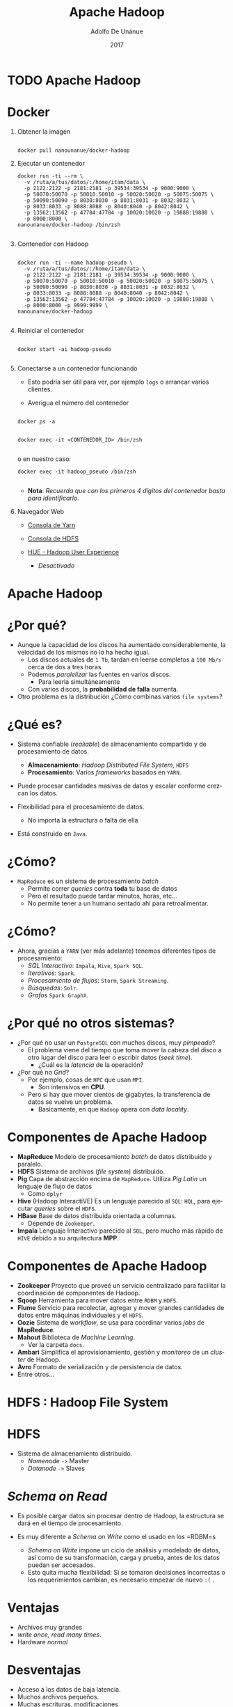 #+Title:     Apache Hadoop
#+Author:    Adolfo De Unánue
#+Email:     adolfo.deunanue@itam.mx
#+DATE:      2017
#+DESCRIPTION: General discussion about the issues to be solve in order to build the product
#+KEYWORDS:  datank product 
#+LANGUAGE:  en

#+STARTUP: beamer
#+STARUP: oddeven

#+LaTeX_CLASS: beamer
#+LaTeX_CLASS_OPTIONS: [presentation, smaller]

#+BEAMER_THEME: DarkConsole

#+OPTIONS: H:1 toc:nil 

#+SELECT_TAGS: export
#+EXCLUDE_TAGS: noexport

#+COLUMNS: %20ITEM %13BEAMER_env(Env) %6BEAMER_envargs(Args) %4BEAMER_col(Col) %7BEAMER_extra(Extra)


* TODO Apache Hadoop




* Docker
:PROPERTIES:
   :reveal_background: #000fff
:END:

** Obtener la imagen

#+begin_src shell :eval never

docker pull nanounanue/docker-hadoop
#+end_src


** Ejecutar un contenedor

#+begin_src shell :eval never
docker run -ti --rm \
  -v /ruta/a/tus/datos/:/home/itam/data \
  -p 2122:2122 -p 2181:2181 -p 39534:39534 -p 9000:9000 \
  -p 50070:50070 -p 50010:50010 -p 50020:50020 -p 50075:50075 \
  -p 50090:50090 -p 8030:8030 -p 8031:8031 -p 8032:8032 \
  -p 8033:8033 -p 8088:8088 -p 8040:8040 -p 8042:8042 \
  -p 13562:13562 -p 47784:47784 -p 10020:10020 -p 19888:19888 \
  -p 8000:8000 \
nanounanue/docker-hadoop /bin/zsh

#+end_src


** Contenedor con Hadoop

#+begin_src shell :eval never

docker run -ti --name hadoop-pseudo \
  -v /ruta/a/tus/datos/:/home/itam/data \
  -p 2122:2122 -p 2181:2181 -p 39534:39534 -p 9000:9000 \
  -p 50070:50070 -p 50010:50010 -p 50020:50020 -p 50075:50075 \
  -p 50090:50090 -p 8030:8030 -p 8031:8031 -p 8032:8032 \
  -p 8033:8033 -p 8088:8088 -p 8040:8040 -p 8042:8042 \
  -p 13562:13562 -p 47784:47784 -p 10020:10020 -p 19888:19888 \
  -p 8000:8000 -p 9999:9999 \
nanounanue/docker-hadoop

#+end_src


** Reiniciar el contenedor

#+begin_src shell :eval never

docker start -ai hadoop-pseudo

#+end_src


** Conectarse a un contenedor funcionando

- Esto podría ser útil para ver, por ejemplo =logs= o arrancar varios clientes.

- Averigua el número del contenedor

#+begin_src shell :eval never

docker ps -a

#+end_src



#+begin_src shell :eval never
docker exec -it <CONTENEDOR_ID> /bin/zsh

#+end_src


o en nuestro caso:

#+begin_src shell :eval never
docker exec -it hadoop_pseudo /bin/zsh

#+end_src


- *Nota*: /Recuerda que con los primeros 4 dígitos del contenedor basta para identificarlo./



** Navegador Web

- [[http://127.0.0.1:50090][Consola de Yarn]]

- [[http://127.0.0.1:50070][Consola de HDFS]]

- [[http://0.0.0.0:8000][HUE - Hadoop User Experience]]
  - /Desactivado/


* Apache Hadoop

* ¿Por qué?

- Aunque la capacidad de los discos ha aumentado considerablemente, la velocidad de los mismos no lo ha hecho igual.
  - Los discos actuales de =1 Tb=, tardan en leerse completos a =100 Mb/s= cerca de dos a tres horas.
  - Podemos /paralelizar/ las fuentes en varios discos.
    - Para leerla simultáneamente
  - Con varios discos, la **probabilidad de falla** aumenta.
- Otro problema es la distribución ¿Cómo combinas varios =file systems=?

* ¿Qué es?

- Sistema confiable (/realiable/) de almacenamiento compartido y de procesamiento de datos.
  - *Almacenamiento*: /Hadoop Distributed File System/, =HDFS=
  - *Procesamiento*: Varios /frameworks/ basados en =YARN=.

- Puede procesar cantidades masivas de datos y escalar conforme crezcan los datos.

- Flexibilidad para el procesamiento de datos.
  - No importa la estructura o falta de ella

- Está construido en =Java=.

* ¿Cómo?

- =MapReduce= es un sistema de procesamiento /batch/
  - Permite correr /queries/ contra **toda** tu base de datos
  - Pero el resultado puede tardar minutos, horas, etc...
  - No permite tener a un humano sentado ahí para retroalimentar.

* ¿Cómo?

- Ahora, gracias a =YARN= (ver más adelante) tenemos diferentes tipos de procesamiento:
  - /SQL Interactivo/: =Impala=, =Hive=, =Spark SQL=.
  - /Iterativos/: =Spark=.
  - /Procesamiento de flujos/: =Storm=, =Spark Streaming=.
  - /Búsquedas/: =Solr=.
  - /Grafos/ =Spark GraphX=.

* ¿Por qué no otros sistemas?

- ¿Por qué no usar un =PostgreSQL= con muchos discos, muy /pimpeado/?
  - El problema viene del tiempo que toma mover la cabeza del disco a otro lugar del disco para leer o escribir datos (/seek time/).
    - ¿Cuál es la /latencia/ de la operación?

- ¿Por qué no /Grid/?
  - Por ejemplo, cosas  de =HPC= que usan =MPI=.
    - Son intensivos en **CPU**.
  - Pero si hay que mover cientos de gigabytes, la transferencia de datos se vuelve un problema.
    - Basicamente, en que =Hadoop= opera con /data locality/.

* Componentes de Apache Hadoop

- *MapReduce* Modelo de procesamiento /batch/ de datos distribuido y paralelo.
- *HDFS* Sistema de archivos (/file system/) distribuido.
- *Pig* Capa de abstracción encima de =MapReduce=. Utiliza /Pig Latin/ un lenguaje de flujo de datos
  - Como =dplyr=
- *Hive* (Hadoop InteractiVE) Es un lenguaje parecido al =SQL=: =HQL=, para ejecutar /queries/ sobre el =HDFS=.
- *HBase* Base de datos distribuida orientada a columnas.
  - Depende de =Zookeeper=.
- *Impala* Lenguaje Interactivo parecido al =SQL=, pero mucho más rápido de =HIVE= debido a su arquitectura *MPP*.

* Componentes de Apache Hadoop

- *Zookeeper* Proyecto que proveé un servicio centralizado para facilitar la coordinación de componentes de Hadoop.
- *Sqoop* Herramienta para mover datos entre =RDBM= y =HDFS=.
- *Flume* Servicio para recolectar, agregar y mover grandes cantidades de datos entre máquinas individuales y el =HDFS=.
- *Oozie* Sistema de /workflow/, se usa para coordinar varios /jobs/ de *MapReduce*.
- *Mahout* Biblioteca de /Machine Learning/.
  - Ver la carpeta =docs=.
- *Ambari* Simplifica el aprovisionamiento, gestión y /monitoreo/ de un /cluster/ de Hadoop.
- *Avro* Formato de serialización y de persistencia de datos.
- Entre otros...



* HDFS : Hadoop File System

* HDFS

- Sistema de almacenamiento distribuido.
  - /Namenode/ =->= Master
  - /Datanode/ =->=  Slaves

* /Schema on Read/

- Es posible cargar datos sin procesar dentro de Hadoop, la estructura se dará en el tiempo de procesamiento.

- Es muy diferente a /Schema on Write/ como el usado en los =RDBM=s
  - /Schema on Write/ impone un ciclo de análisis y modelado de datos, así como de su transformación, carga y prueba, antes de los datos puedan ser accesados.
  - Esto quita mucha flexibilidad: Si se tomaron decisiones incorrectas o los requerimientos cambian, es necesario empezar de nuevo =:(= .

* Ventajas

- Archivos muy grandes
- /write once, read many times/.
- Hardware /normal/

* Desventajas

- Acceso a los datos de baja latencia.
- Muchos archivos pequeños.
- Muchas escrituras, modificaciones

* Tamaño del bloque

- Cada /file system/ define un tamaño de bloque, el cual es la cantidad mínima de datos que puede escribir o leer.
  - Típicamente son de =kb=.
- En =HDFS=, el bloque es de =128 Mb= por /default/.
  - Es el concepto fundamental, no el archivo.


* /Namenode/
 - Gestiona el /filesystem/
   - Mantiene el árbol del /filesystem/.
   - Mantiene los =metadatos= de todos los archivos y carpetas del árbol.
   - Esta información se guarda en disco en dos archivos:
     - =namespace image=
     - =edit log=
 - Indica a los /datanodes/ realizar tareas de bajo nivel de =I/O=.
 - /Book Keeper/
   - División de archivos en bloques (¿Cómo?)
   - En qué /datanode/ (¿Quién?)
   - Monitorea.
 - Uso intensivo de =RAM= y de =I/O=.
 - Si se /cae/ el =HDFS= no puede ser usado
   - Hasta la versión =1.x= el /single point of failure/, en Hadoop 2 se incorporó la característica de /HIgh Availability/.
   - Su caída puede causar la pérdida total de los datos.



* Arquitectura: Ingesta de datos

* Decisiones Arquitectónicas

- El hecho de que el =HDFS= permita /Schema on Read/, no elimina la necesidad de tomar decisiones arquitectónicas en la ingesta de los datos, entre ellas:

  - ¿Cómo se guardarán los datos?
    - Capa de almacenamiento
    - Formatos de archivos
    - Formatos de compresión

  - ¿Diseño de esquema de datos?
    - Directorios donde guardar los datos y donde ponerlos luego del procesamiento y analítica.
    - También en =HBase= y en =Hive= se definen esquemas.
  - ¿Cómo se gestionarán los metadatos?
  - ¿Cómo se administrará la seguridad?
    - Autenticación, cifrado, acceso controlado.

* Capa de almacenamiento: =HDFS= vs =HBase=

- =HDFS=
  - Almacena los datos como archivos
  - /Scans/ rápidos.
  - Malo para acceso aleatorio en escritura y lectura.

- =HBase=
  -  Guarda los datos como archivos de HBase en el =HDFS=.
  - /Scans/ lentos.
  - Rápido acceso aleatorio a lectura y escritura.

* Capa de almacenamiento: =HDFS= vs =HBase=

En esta clase nos enfocaremos a =HDFS= y no a =HBase=.

* Formatos de archivos

- Tipos de archivos de Hadoop
  - Basados en archivos: =SequenceFiles=.
  - Formatos serializados: =Avro=, =Thrift=.
  - Formatos columnares: =RCFile=, =ORCFile=, =Parquet=.

- Debido a que la mayoría de formatos de archivos sólo se puede acceder desde =Java=, nos enfocaremos en sólo dos: =Avro= y =Parquet=
  - Además, ya casi no son usados los demás.

* Formatos de archivos: =Avro=
  - Independiente del lenguaje.
  - Almacena el esquema en el encabezado de cada archivo.
  - Son comprensibles y divisibles.
    - Soporta compresión con =snappy=.
  - Es recomendable usarlo en la ingesta de datos.
  - Las fallas sólo afectan a una porción del archivo.


* Formatos de archivos: =Parquet=
  - Diseñado para proveer procesamiento eficiente a través de varios compoentes de hadoop.
  - Almacena los datos de manera columnar.
  - Provee excelentes capacidades de compresión.
  - Soporta estructuras de datos complejas y anidadas.
  - Los metadatos están guardados al final del archivo.
  - Puede escribirse y leerse con las APIs de Avro y con esquemas de Avro.
  - No son tan buenos para recuperarse de errores.

* Formatos de compresión

- Ayuda a reducir los requerimientos de almacenamiento
- Mejora el procesamiento de los datos
  - Disminuye ,a cantidad de I/O en disco y red.
- Para aprovechar las capacidades de procesamiento en paralelo de Hadoop es preferible que el formato sea divisible.



* Formatos de compresión: =bzip2=
  - Excelente factor  de compresión
  - Pero muuuuuy lento en compresión/decompresión
  - Divisible

* Formatos de compresión: =snappy=
  - Proyecto de Google.
  - No es divisible, pero muy eficiente en compresión/decompresión.
  - Se debe de usar con un formato de archivo que provea la capacidad de contenedor (=Avro=, =SequenceFiles=).

* Formatos de compresión: =gzip=
  - No es divisible
  - Buen factor de compresión: 2.5x lo de =snappy=.
  - Se debe de usar con un formato de archivo que provea la capacidad de contenedor (=Avro=, =SequenceFiles=).

* Formatos de compresión: =lzop=
  - Parecido a =snappy= en eficiencia de compresión/decompresión.
  - Divisible, pero requiere una etapa de indexado.
  - Buena elección para guardar archivos de texto planos que no se pondrán dentro de un contenedor.
  - Licenciamiento raro (No viene incluido con Hadoop).

* Esquema

- *Nota*: /Basado en [[http://shop.oreilly.com/product/0636920033196.do][Hadoop Application Architectures.]]/

-  ¿Por qué?
   - Estructura de archivos estándar facilita la colaboración entre equipos.
   - Permite la reutilización de código para procesarla.
   - Permite reforzar las políticas de acceso y evitar así corrupción de los datos.
   - Permite identificar que datos han sido procesados completamente y cuales no
   - Muy parecido a los =schemas= de PostgreSQL.

* Esquema Propuesto (1/4)

- =/user/<username>=
   - Datos para experimentar (i.e. no son parte del proceso de negocio).
   - =JARs=, archivos de configuración.
   - Sólo debe de tener permisos de R/W el usuario en cuestión.

* Esquema Propuesto (2/4) 

- =/etl=
   - Datos en sus varias etapas de transformación por el ETL.
   - Subdirectorios reflejan el /workflow/ de los datos.
     - Los ETL son creados por *grupos* para *aplicaciones*.
     - Además cada subdirectorio tendrá a su vez directorios para cada etapa del proceso:
       - =input= para el lugar donde llegan los archivos
       - =procesando= para los pasos intermedios (puede haber varios)
       - =output= para el resultado final
       - =rechazados= para los registros o archivos que no pudieron ser procesados y que deben de verificarse manualmente.
   - La estructura quedaría así:
     - =/etl/<grupo>/<aplicación>/<proceso>/{input, procesando, output, rechazados}=
   - Sólo el usuario =etl= y los usuarios del grupo =etl= pueden R/W.

* Esquema Propuesto (3/4) 

- =/tmp=
   - Datos temporales generados por usuarios o partes de Hadoop.
   - Se borra su interior regularmente.
   - Todos tienen permisos de RW en este directorio.

- =/data=
   - Datos procesados y usados por la organización
   - Existen controles sobre quién puede o no usar los datos
   - Los usuarios sólo tienen permisos de lectura.
   - Los procesos automatizados (y auditados) tienen permisos de escritura.

* Esquema Propuesto (4/4) 

- =/app=
   - Todo lo requerido por la aplicación de Hadoop para funcionar (salvo datos)
   - Archivos de Oozie (definiciones de /workflows/),
   - Archivos de =hql=, =pig=, =JARs=, =UDFs=, etc.

* Otras consideraciones

- *Particionado*
  - Ayuda a reducir la cantidad de I/O para procesar los datos.
  - Es una especie de /indexado/ básico.

#+begin_src shell :eval never
<nombre del dataset>/<columna sobre la cual particionar>=<valor de la columna>/{archivos}
#+end_src

- *Denormalizar*
  - Ahorras =Joins= (que son lentos)

* Ejercicio I
- En este ejercicio prepararemos el *esquema* de nuestra aplicación de gran escala.
- Inicializa el contenedor =hadoop-pseudo=.
- Cambia al usuario =itam=.
- Revisa la estructura de directorios con el usuario =hdfs=.
  - Esto lo puedes hacer con =sudo -u hdfs ...=
- Crea el esquema de directorios propuesta.
  - Esto lo puedes hacer con =sudo -u hdfs ...=
  - =/user/<username>=, =/etl= (para la aplicación =ufo= y =gdelt=, el grupo es =ds=), =/tmp=, =/app= y =/data=.
  - Las últimas tres están vacías.

* Ejercicio I

- Asigna los permisos adecuados.
  - [[http://hadoop.apache.org/docs/current/hadoop-project-dist/hadoop-hdfs/HdfsPermissionsGuide.html][HDFS Permissions Guide]], [[http://stackoverflow.com/questions/23095244/add-new-group-to-hdfs][Pregunta de Stackoverflow]], [[http://spryinc.com/blog/hdfs-permissions-overcoming-permission-denied-accesscontrolexception][Problema del supergroup]]

- Dentro de tu carpeta (siendo el usuario =itam=), crea la carpeta =datasets=

- Dentro de tu carpeta (siendo el usuario =itam=), crea la carpeta =experimentos=.

- Carga dos archivos de cada dataset a esta carpeta desde =/home/itam/data/= usando la línea de comandos.
  - Observa que una de las carpetas es local...

- Verifiquemos que los datos estén bien:

#+begin_src shell :eval never
hadoop fs -cat experimentos/UFO-Dic-2014.tsv | wc -l
hadoop fs -cat experimentos/UFO-Dic-2014.tsv | head
#+end_src

- Observa como los datos están en formato de texto, justo como la copia que está en tu disco duro.


* Ejercicio II

- En este ejercicio usaremos =kite=.
- [[http://kitesdk.org/][=Kite=]] es una herramienta que nos permite cargar y administrar los metadatos de los archivos a Hadoop.
  - Pueden obtener ayuda con =kite-dataset help comando=.
- Tanto =Avro=, como =Hive Metastore= pueden servir para gestionar los metadatos y =kite= puede trabajar con ambos.
- En este ejercicio, nos enfocaremos en el dataset de =ufos=.
- Y a partir de aquí, todos los ejercicios son con el usuario =itam=.
- =HDFS= y =Avro= para guardar los metadatos.
- Infiere el esquema a partir de uno de los archivos:

#+begin_src shell :eval never
kite-dataset csv-schema data/UFO-Nov-2014.tsv --class UFO -o ufos.avsc  --delimiter "\t"
#+end_src

* Ejercicio II

- Esto va a marcar un error, arréglalo con =sed=.
  - Cuando hay =/= de por medio puedes cambiar el separador de =sed= por cualquier caracter, ejemplo:

#+begin_src shell :eval never
sed -e -i 's@cambiar_algo@por_esto@g' archivo
#+end_src


- Abre el archivo =ufos.avsc=, es el esquema en formato =avro=.
- Ahora crearemos el =dataset= en el =hdfs=.

#+begin_src shell :eval never
kite-dataset create dataset:hdfs:/user/itam/datasets/ufos --schema ufos.avsc
#+end_src

- Observa los cambios ocurridos en la carpeta =ufos= del =hdfs=.
  - Recuerda que puedes ver el contenido con el comando =hadoop fs -cat=

- Para verificar que se realizó bien puedes ejecutar:

#+begin_src shell :eval never
kite-dataset schema dataset:hdfs:/user/itam/datasets/ufos
#+end_src

* Ejercicio II

- Por último, importemos los datos

#+begin_src shell :eval never
kite-dataset csv-import data/UFO-Nov-2014.tsv dataset:hdfs:/user/itam/datasets/ufos --delimiter "\t"
kite-dataset csv-import data/UFO-Dic-2014.tsv dataset:hdfs:/user/itam/datasets/ufos --delimiter "\t"

#+end_src


- Veamos que si se copiaron:
#+begin_src shell :eval never
kite-dataset show dataset:hdfs:/user/itam/datasets/ufos
#+end_src

- Ahora observa como se ve un conjunto de datos en fornato =avro=, usando las herramientas de línea de comandos.
  - No lo abras con =hadoop fs -cat ...= o la consola se dañará...

- *NOTA*: Si algo salió mal, puedes borrar el dataset con
#+begin_src shell :eval never
kite-dataset delete dataset:hdfs:/user/itam/datasets/ufos

#+end_src

* Ejercicio II

- Ahora guardaremos los datos en  =hive metastore=.
  - No te preocupes más adelante explicaré que es esto, por el momento piensa en una base de datos para los metadatos.

- Los pasos son casi los mismos que el ejercicio anterior, sólo cambia el destino: ya no es el =HDFS=, ahora es =hive metastore=.

- Crea el =dataset=

#+begin_src shell :eval never
kite-dataset create ufos --schema ufos.avsc

#+end_src

- Para verificar que se realizó bien puedes ejecutar:

#+begin_src shell :eval never
kite-dataset schema ufos

#+end_src

- Y para asegurarnos que no son los mismos datos que antes (los guardados en el =hdfs=), ejecuta

#+begin_src shell :eval never
kite-dataset show ufos

#+end_src

* Ejercicio II

- Importemos los datos

#+begin_src shell :eval never
kite-dataset csv-import data/UFO-Nov-2014.tsv ufos --delimiter "\t"
kite-dataset csv-import data/UFO-Dic-2014.tsv ufos --delimiter "\t"

#+end_src


- Veamos que si se copiaron:
#+begin_src shell :eval never
kite-dataset show ufos

#+end_src

- *NOTA*: Si algo salió mal, puedes borrar el dataset con
#+begin_src shell :eval never
kite-dataset delete ufos

#+end_src


* Ejercicio III

- En este momento, tienes 3 veces los datos en tres formatos diferentes:
   1. Archivo de texto
   2. Archivo =avro=
   3. Guardado como tabla en =hive= y sus metadatos en el =hive metastore=.

- Más adelante veremos en detalle las /abstracciones/ y /procesadores/ que tiene =Hadoop= para manipular y analizar los datos, pero por el momento los usaremos para ver los datos, sin dar mucha explicación.
  - En lo que sigue, observa el código, todo tendrá más sentido cuando expliquemos apropiadamente estas herramientas.

- En este ejercicio, veremos =pig=, =hive= e =impala=.

#+REVEAL: split

- =Pig= es una abstracción sobre MapReduce

- =Pig= tiene un archivo de configuración localizado en =~/.pigbootup=

- Más adelante requeriremos algunos =JARs= para ejecutar cosas en =Pig=, en lugar de usarlos desde el sistema de archivos local, los leeremos desde el =hdfs=.
  - Crea una carpeta llamada =lib= en =/user/itam=
  - Copia a esta carpeta los siguientes archivos:
    - =/usr/lib/pig/datafu-1.1.0-cdh5.4.0.jar=
    - =/usr/lib/pig/piggybank.jar=
    - =/usr/lib/pig/lib/avro-1.7.6-cdh5.4.0.jar=
    - =/usr/lib/pig/lib/snappy-java-1.0.5.jar=
    - =/usr/lib/pig/lib/json-simple-1.1.jar=

#+REVEAL: split

- Crea el archivo =.pigbootup= en tu carpeta =$HOME= (i.e. =/home/itam=)

- Agrega lo siguiente:
#+begin_src shell :eval never
REGISTER hdfs://localhost/user/itam/lib/datafu-1.1.0-cdh5.4.0.jar
REGISTER hdfs://localhost/user/itam/lib/piggybank.jar
REGISTER hdfs://localhost/user/itam/lib/avro-1.7.6-cdh5.4.0.jar
REGISTER hdfs://localhost/user/itam/lib/snappy-java-1.0.5.jar
REGISTER hdfs://localhost/user/itam/lib/json-simple-1.1.jar

#+end_src

#+REVEAL: split

- Para ejecutarlo

#+begin_src shell :eval never
pig -useHCatalog

#+end_src


#+REVEAL: split

#+begin_src shell :eval never
ufos_dic = LOAD 'experimentos/UFO-Dic-2014.tsv' using PigStorage('\t')  \
           AS (Timestamp:chararray, \
               City:chararray, State:chararray, \
               Shape:chararray, Duration:chararray, \
               Summary:chararray, Posted:chararray);
DESCRIBE ufos_dic;
head = LIMIT ufos_dic 5;
DUMP head;

#+end_src

-  Puedes seguir la ejecución vía web  [[http://0.0.0.0:8088][aquí]].

- Nota el uso de mayúsculas para las palabras clave de =Pig=.

#+REVEAL: split

- Ahora usemos los archivos con formato =avro= y observemos como, dado que tienen metadatos, es mucho más fácil.
  - Nota lo limpio que va a quedar el código ahora...

#+begin_src shell :eval never
ufos = LOAD 'datasets/ufos' USING org.apache.pig.piggybank.storage.avro.AvroStorage();
DESCRIBE ufos;
ILLUSTRATE ufos;
head = LIMIT ufos 5;
DUMP head;

#+end_src

- Observa como no hubo problemas con el header del archivo!
  - ¡En el ejercicio anterior (tanto con =pig= como con =spark=) era la primera línea!

- Para ver los diferentes estados
#+begin_src shell :eval never
states = DISTINCT (FOREACH ufos GENERATE State);
DUMP states;

#+end_src

- Para salir presiona =Ctrl+C= ó =Ctrl+D=.

#+REVEAL: split

- Por último usaremos las herramientas parecidas a =SQL= que proveé Hadoop: =Hive= e =Impala=.

- Usaremos el =Hive Metastore=.
  - Aunque podríamos usar el =hdfs= o =avro= en el =hdfs=.

- Para ejecutar el cliente de =Hive=

#+begin_src shell :eval never
beeline -u jdbc:hive2://localhost:10000

#+end_src

- Veámos que tablas hay disponibles

#+begin_src shell :eval never
show tables;

#+end_src

#+REVEAL: split

- Obtengamos los primeros 5

#+begin_src shell :eval never
select * from ufos limit 5;

#+end_src

- Contar los estados diferentes:

#+begin_src shell :eval never
select count(distinct State) from ufos;

#+end_src

#+REVEAL: split

- Ver el plan de ejecución del /query/

#+begin_src shell :eval never
explain select count(distinct State) from ufos;

#+end_src


- Compara con este /query/
  - ¿Cuál es la diferencia?

#+begin_src shell :eval never
explain select count(*) from (select distinct State from ufos) as t;

#+end_src

- Para salir presiona =Ctrl+C= ó =Ctrl+D=.

#+REVEAL: split

- Para iniciar =Impala=

#+begin_src shell :eval never
impala-shell

#+end_src

- Debido a que Impala *no* es una abstracción de *MapReduce*, sus tiempos son impresionantemente rápidos

#+begin_src shell :eval never
invalidate metadata; # Siempre ejecutarlo cuando se modifiquen las tablas fuera de Impala
show tables;
describe ufos;
select * from ufos limit 5; # Este quizá tarde un poco... (warming up)
select * from ufos limit 15; # Debería de volar

#+end_src

- Top 5 de avistamientos por estado

#+begin_src shell :eval never
select state, count(*) as conteo from ufos group by state order by conteo desc limit 5;

#+end_src

- Para salir presiona =Ctrl+D=.

#+REVEAL: split

- Vimos diferentes maneras de interactuar con los datos
  - Lo vamos a profundizar luego.

- Es importante notar que aunque usamos diferentes herramientas para cada tipo de archivo (Texto, Avro, Tabla),  /todas/ las herramientas pueden ver /todos/ los formatos.
  - Casi...por lo menos los mostrados aquí.
  - Por ejemplo, podemos usar =pig= para leer las tablas de =hive=, cambiando el =LOAD= como sigue:

#+begin_src shell :eval never
ufos = load 'ufos' using org.apache.hive.hcatalog.pig.HCatLoader();
describe ufos;
illustrate ufos;
...
#+end_src

- Es importante notar también, que cada herramienta es para un diferente proceso (ingeniería, analítica, etc.)

- Estamos explorando los datos, aún no establecemos un /workflow/
  - También lo veremos más adelante.

* /Namenode/

- Hadoop proveé de dos formas de aliviar esta situación:
  - Respaldos: Se puede configurar al /namenode/ para que escriba su estado a varios /filesystems/.
  - /Secondary Namenode/

** /Namenode/

[[file:./imagenes/Selección_004.png]]


** /Datanode/
  - Lee y escribe los =HDFS= /blocks/ y los convierte en archivos del *FS* local.
  - Se comunica con otros /datanodes/ para la replicación de los datos.
  - Pueden realizar /caching/ de bloques.

** /Datanode/

[[file:./imagenes/Selección_005.png]]

** /Secondary Name Node/
  - Como el /namenode/ sólo hay uno por /cluster/.
  - No es un /namenode/.
  - Evita que el =edit log= crezca mucho.
  - No recibe ni guarda cambios en tiempo real del =HDFS=.
    - Va atrás del /namenode/.
  - Sólo toma /snapshots/ de la metadata.


** Línea de comandos

- Hay muchas maneras de conectarse y usar el =HDFS=. La línea de comandos es una de ellas.
  - Y espero que ya sepan que es de las más útiles y eficientes.

- Ayuda: =hadoop fs -help=

** Línea de comandos

#+begin_src shell :eval never

hadoop fs -cmd <args>
hadoop fs -ls
hadoop fs -mkdir
hadoop fs -copyFromLocal
hadoop fs -copyToLocal
hadoop fs -put archivo archivo_hdfs
hadoop fs -get archivo_hdfs
hadoop fs -cat archivo_hdfs
hadoop fs -cat archivo_hdfs head
hadoop fs -tail archivo_hdfs
hadoop fs -rm archivo_hdfs

#+end_src


* Flume

Flume is for high-volume ingestion into Hadoop of event-based data
	e.g collect logfiles from a bank of web servers, then 		move log events from those files to HDFS (clickstream)

* Sqoop

Open source tool to extract data from structured data store into Hadoop

Sqoop schedules map reduce jobs to effect imports and exports
Sqoop always requires the connector and JDBC driver
Sqoop requires JDBC drivers for specific database server, these should be copied to /usr/lib/sqoop/lib
The command-line structure has the following structure

#+BEGIN_EXAMPLE shell
sqoop TOOL PROPERTY_ARGS SQOOP_ARGS
#+END_EXAMPLE

TOOL  - indicates the operation that you want to perform, e.g import, export etc
PROPERTY_ARGS - are a set of parameters that are entered as Java properties in the format -Dname=value.
SQOOP_ARGS - all the various sqoop parameters.

* Sqoop

#+BEGIN_EXAMPLE
sqoop import \
--connect jdbc:oracle:thin:@devdb11-s.cern.ch:10121/devdb11_s.cern.ch \
--username hadoop_tutorial \
-P \
--num-mappers 1 \
--target-dir visitcount_rfidlog \
--table VISITCOUNT.RFIDLOG
#+END_EXAMPLE

* Sqoop: Paralelización

#+BEGIN_EXAMPLE shell

-- table table_name

-- query select * from table_name where $CONDITIONS

-- table table_name
-- split-by primary key
-- num-mappers n

-- table table_name
-- split-by primary key
-- boundary-query select range from dual
-- num-mappers n
#+END_EXAMPLE


* Ejercicio I

Use Kite SDK to demonstrate copying of various file formats to Hadoop

Step 1) Download the MovieLens Dataset

#+BEGIN_EXAMPLE
curl http://files.grouplens.org/datasets/movielens/ml-latest-small.zip -o movies.zip 
unzip movies.zip
cd ml-latest-small/
#+END_EXAMPLE

Step 2) Load the Dataset into Hadoop in Avro format

#+BEGIN_EXAMPLE
-- infer the schema
kite-dataset csv-schema ratings.csv --record-name ratings -o ratings.avsc
cat ratings.avsc
-- create the schema
kite-dataset create ratings --schema ratings.avsc
-- load the data
kite-dataset csv-import ratings.csv --delimiter ',' ratings
#+END_EXAMPLE

Step 3) Load the Dataset into Hadoop in Parquet format

#+BEGIN_EXAMPLE
-- infer the schema
kite-dataset csv-schema ratings.csv --record-name ratingsp -o ratingsp.avsc
cat ratingsp.avsc
-- create the schema
kite-dataset create ratingsp --schema ratingsp.avsc --format parquet
-- load the data
kite-dataset csv-import ratings.csv --delimiter ',' ratingsp
#+END_EXAMPLE


Step 4) Run a sample query to compare the elapsed time between Avro & Parquet

#+BEGIN_EXAMPLE
hive
select avg(rating)from ratings;
select avg(rating)from ratingsp;
#+END_EXAMPLE

* Ejercicio II

Use Sqoop to copy an Oracle table to Hadoop

Step 1) Get the Oracle JDBC driver

#+BEGIN_EXAMPLE

#+END_EXAMPLE

Step 2) Run the sqoop job
#+BEGIN_EXAMPLE
sqoop import \
--connect jdbc:oracle:thin:@devdb11-s.cern.ch:10121/devdb11_s.cern.ch \
--username hadoop_tutorial \
-P \
--num-mappers 1 \
--target-dir visitcount_rfidlog \
--table VISITCOUNT.RFIDLOG
#+END_EXAMPLE

* Ejercicio III

Use Sqoop to copy an Oracle table to Hadoop, multiple mappers

#+BEGIN_EXAMPLE
sqoop import \
--connect jdbc:oracle:thin:@devdb11-s.cern.ch:10121/devdb11_s.cern.ch \
--username hadoop_tutorial \
-P \
--num-mappers 2 \
--split-by alarm_id \
--target-dir lemontest_alarms \
--table LEMONTEST.ALARMS \
--as-parquetfile
#+END_EXAMPLE

Check the size and number of files

#+BEGIN_EXAMPLE
hdfs dfs -ls lemontest_alarms/
#+END_EXAMPLE

* Ejercicio IV

Use Sqoop to make incremental copy of a Oracle table to Hadoop

Step 1) Create a sqoop job

#+BEGIN_EXAMPLE
sqoop job \
--create alarms \
-- \
import \
--connect jdbc:oracle:thin:@devdb11-s.cern.ch:10121/devdb11_s.cern.ch \
--username hadoop_tutorial \
-P \
--num-mappers 1 \
--target-dir lemontest_alarms_i \
--table LEMONTEST.ALARMS \
--incremental append \
--check-column alarm_id \
--last-value 0 \
#+END_EXAMPLE

Step 2) Run the sqoop job

#+BEGIN_EXAMPLE
sqoop job --exec alarms
#+END_EXAMPLE


Step 3) Run sqoop in incremental mode

#+BEGIN_EXAMPLE
sqoop import \
--connect jdbc:oracle:thin:@devdb11-s.cern.ch:10121/devdb11_s.cern.ch \
--username hadoop_tutorial \
-P \
--num-mappers 1 \
--table LEMONTEST.ALARMS \
--target-dir lemontest_alarms_i \
--incremental append \
--check-column alarm_id \
--last-value 47354 \

#+END_EXAMPLE

#+BEGIN_EXAMPLE
hdfs dfs -ls lemontest_alarms_i/
#+END_EXAMPLE

* YARN
:PROPERTIES:
   :reveal_background: #000fff
 :END:

** YARN

- La infraestructura de Hadoop =0.x= y =1.x= era monolítica, por eso fue rediseñada.
- =YARN=: /Yet Another Resource Negotiator/.
- La gestión de recursos es extraída de los paquetes de =MapReduce= para que puedan ser utilizadas por otros componentes.
- Aportaciones
  - Escalabilidad.
  - Compatibilidad con =MapReduce=.
  - Mejoras en la gestión del /cluster/.
  - Soporte para otros modelos de programación (además de =MapReduce=).
    - /Graph processing/
    - /Message Passing Interface/ (*MPI*).
    - Soporte para procesamiento /real-time/ o /near real-time/.
      - =MapReduce= es /batch-oriented/.
  - Agilidad.

** YARN

- Se dividieron las dos responsabilidades del /JobTracker/:
  - Gestión de recursos (/Resource Management/)
  - Asignación y vigilancia de trabajos (/Job scheduling-monitoring/)

- La idea es tener un /ResourceManager/ global y un /NodeManager/ por
  nodo esclavo, los cuales forman un sistema para la administración de
  aplicaciones distribuidas.

- El /ResourceManager/ tiene dos componentes principales:
  - /Scheduler/: Asigna los recursos para las aplicaciones (/pluggeable/).
  - /Application Manager/: Responsable de aceptar las solicitudes de
    trabajos, negociando al principio para ejecutar el /Application
    Master/ específico y provee un servicio de reinicio, por si el
    /Application Master/ falla.

#+REVEAL: split

- En cada nodo:

   - El /Application Master/: Negocia sus recursos con el /Scheduler/,
  monitorea sus avances y reporta su estatus.

   - El /NodeManager/ es el responsable de los contenedores,
     monitorear el uso de recursos y reportar todo al
     /ResourceManager/.

** Arquitectura MapReduce Hadoop 1.x

[[file:./imagenes/MRArch.png]]

** Arquitectura Hadoop 2.x

[[file:./imagenes/Selección_003.png]]


** Cambios 1.x -> 2.x

[[file:./imagenes/yarn.png]]


** Multiparadigma en Hadoop 2.x

[[file:imagenes/Hadoop-2.0-Intro-Blog2.jpg]]



Imagen tomada de [[http://www.edureka.co/blog/apache-hadoop-2-0-and-yarn/][edureka!]]

** Procesadores y Abstracciones

[[file:imagenes/HDFS.jpg]]


Imagen tomada de [[http://radar.oreilly.com/2015/02/processing-frameworks-for-hadoop.html][O'reilly]]


* Procesamiento

* Tipos

- MapReduce
- Spark
- Impala


* Procesamiento: MapReduce

* MapReduce en Hadoop
- Principal /framework/ de ejecución de =Apache Hadoop=.
- Inspirado en las operaciones *MAP* y *REDUCE* de los lenguajes funcionales.
- Modelo de programación para proceso de datos distribuido  y paralelo.
- Divide las tareas (/jobs/) en fases de /mapeo/ y fases de /reducción/.
- Los desarrolladores crean tareas /MapReduce/ para Hadoop usando datos guardados en el =HDFS=.

* MapReduce: Ventajas

  - /Fault-tolerant/.
  - Esconde los detalles de implementación a los programadores.
  - Escala con el tamaño de los datos.


* MapReduce

- Dos fases de procesamiento:
  - /key-value/ como Input y Output
  - El programador especifica:
    - Tipos de /key-value/
    - Funciones: =MAP= y =REDUCE=.


* Una pequeña regresión...

* map-reduce: Matemáticamente

#+BEGIN_SRC SHELL :EVAL NEVER
map: (k1, v1) -> list(k2, v2)

#+END_SRC

- =map= Mapea (aplica una función /f/) un conjunto de entrada de pares /key-value/ a otro conjunto intermedio de /key-values/


* map-reduce: Matemáticamente

#+BEGIN_SRC SHELL :EVAL NEVER
reduce: (k2, list(v2)) -> list(k3, v3)

#+END_SRC

- =reduce=  Aplica una función /g/ a todos los valores (/values/) asociados a una llave (/key/) y acumula el resultado. Emite pares de /key-values/.

* Python =map=

#+begin_src python :results output :export both
# Equivalente en for-loop

items = [1,2,3,4,5]
cuadrados = []
for x in items:
    cuadrados.append(x**2)

print cuadrados
#+end_src

#+RESULTS:
: [1, 4, 9, 16, 25]


#+begin_src python :results output :export both
# Usando la funcion map(function, sequence)

items = [1,2,3,4,5]

print list(map((lambda x: x**2), items))
#+end_src

#+RESULTS:
: [1, 4, 9, 16, 25]


* Python =reduce=

#+begin_src python :results output :export both
# Equivalente en for-loop
L = [1,2,3,4]
result = L[0]
for x in L[1:]:
    result = result*x

print result

#+end_src

#+RESULTS:
: 24

#+begin_src python :results output :export both
# Usando la funcion reduce(funcion, secuencia)
print reduce((lambda x,y: x*y), [1,2,3,4])
#+end_src

#+RESULTS:
: 24

* Python =map= y =reduce=

#+begin_src python :results output :export both
a = range(1, 4)
b = range(4, 9)
c = range(9, 15)
print "a ->  %s, b -> %s , c -> %s" % (a, b, c)

L1 = map(lambda x:len(x), [a,b,c])
print "L1 -> %s" % L1

L2 = reduce(lambda x, y: x+y, L1)
print "L2 -> %s" % L2
#+end_src

#+RESULTS:
: a ->  [1, 2, 3], b -> [4, 5, 6, 7, 8] , c -> [9, 10, 11, 12, 13, 14]
: L1 -> [3, 5, 6]
: L2 -> 14



* MapReduce y map-reduce

- Básicamente es lo mismo, pero...
- =map=, =reduce= (entre otras) son parte de lenguajes funcionales.
- =MapReduce= es la aplicación de esta idea aplicada a problemas /vergonzosamente/ /paralelos/.
  - Ver la carpeta =docs= para el artículo de *Google* sobre =MapReduce=.


* GNU Parallel

#+begin_src shell
find ./data/books -type f | parallel -j0 egrep -i  '\[\[:digit:\]\]' {} | awk '{s+=$1} END {print s}'
#+end_src

#+RESULTS:
: 1480715


- *¿Puedes identificar las partes =map= y =reduce=?*
- Esto ya es un =MapReduce=.


* MapReduce en Hadoop

- A nivel programático:
  - /Data/ de entrada
  - Programa MapReduce
  - Configuración
  - Subtareas: =map= y =reduce=


* MapReduce: /Mapper/

- Hadoop divide la entrade de datos al /job/ MapReduce en pedazos de tamaño fijo llamados /input splits/.
- Hadoop crea una tarea =map= para cada /input split/.
- =map= escribe al /file system/ local.
  - Si el =reducer= tiene éxito se borra la salida del /mapper/.

* Map only

[[file:./imagenes/map_only.png]]


* MapReduce: /Reducer/

- La entrada es la salida de (posiblemente) todos los /mappers/.
- Estas se transmiten vía red al nodo donde corre el /reducer/.
- La salida se guarda en el =HDFS=.

* Map, One reduce

[[file:./imagenes/map_one_reduce.png]]

* MapReduce

[[file:./imagenes/map_reduce.png]]


* MapReduce: /Combiner/

- Es una medida de optimización.
- Es para ahorrar ancho de banda.
- Una especie de /reducer/ local.
- No es parte (estrictamente) del MapReduce
  - Por eso no lo había mencionado.


* Word count

- Es el ejemplo /Hola Mundo/ de Apache Hadoop.
- No sólo eso, es el ejemplo que se utiliza en el trabajo seminal
  - *MapReduce: Simplified Data Processing on Large Clusters* /(2006)/.
  - En la carpeta =docs= como ya había dicho.
- Solamente 1 =Map= y 1 =Reduce=.

* Word count

- *mapper*
  - =k1= -> nombre de archivo
  - =v1= -> texto del archivo
  - =k2= -> palabra
  - =v2= -> "1"

- *reducer*
  - =k2= -> palabra
  - list(v2) -> (1,1,1,1,1,1,..., 1)

  Suma los "1" y produce una lista de

  - k3 -> palabra
  - v3 -> suma

* Word count

[[file:./imagenes/word_count.png]]

* Pseudocódigo

#+begin_src shell :eval never
map (String key, String value)
   for each word w in value
      Emit(w, 1)

reduce (String key, Iterator values)
   int wordcount = 0
   for each v in values
      wordcount += v
      Emit(key, wordcount)


#+end_src

* Mockup

- Ver los archivos =word_count.py= y =mapreduce.py= en la carpeta =mock=.

#+begin_src shell :eval never
chmod +x word_count.py
python word_count.py

#+end_src

- Este es un ejemplo de mentiritas, no usa Apache Hadoop.


* Ejercicio


- Diseñe (en /pseudo código/, imágen, código, lo que sea más fácil) el **MapReduce** para lo siguiente:
  - Encontrar el máximo de un conjunto de datos.
  - Encontrar el promedio y desviación estándar de unos datos.
  - Encontrar el top 10 de una cantidad.
  - Contar por grupo


* Abstracciones de MapReduce

* Abstracciones: Pig
* Pig

- Proyecto de Apache
- Abstracción encima de Hadoop
  - /Pig Latin/ compila a =MapReduce=
  - En cierta forma /Pig Latin/ es para analistas, /data scientist/ y estadísticos.
  - =MapReduce=  es para programadores (aunque los /data scientist/ deberían de poder hacerlo también)

* Pig

- Pig es un /data flow programming language/
- Es decir,
  - Ejecuta paso a paso
  - Cada paso es una transformación de datos
- En cambio =SQL= es un conjunto de /constraints/ que en conjunto definen el resultado buscado.

* Pig

- ¿Qué cosas puede hacer?
  - =joins=
  - =sorts=
  - =filters=
  - =group by=
  - /User defined functions/ =UDF='s

* Pig

- ¿Qué cosas *puedo* hacer?

  - =ETLs=
    - Limpiar.
    - /Joins/ gigantes.

  - Búsqueda en /Raw/.

* Pig

- Componentes
  - /Pig Latin/
    - Los =keywords= no son /case-sensitive/, pero las relaciones y los =UDFs= si lo son.
  - =Grunt=
    - Local
    - MapReduce
  - =Pig compiler=

* Pig

- Es posible ejecutar también /scripts/ de /Pig Latin/ (terminación =.pig=) sin entrar a =grunt=.

#+begin_src shell :eval never
pig script_file.pig

#+end_src

- Si quieren pasar parámetros
#+begin_src shell :eval never
pig -p var=bla/bla var2=bla/bla/bla script_file.pig

#+end_src

- Y usarse desde programas en =Java= con la clase =PigServer=.
  - Como una especie de =JDBC=, pero para /Pig Latin/.


* Pig latin: /Building blocks/

- Escalares
  - Son interfaces a clases =java.lang=
    - =int=, , =long=, =float=, =double=
  - Por ejemplo:
#+begin_src shell :eval never
'Adolfo'

#+end_src

- Tuplas
  - Colleción ordenada de tamaño fijo de datos.
  - Están divididos en /fields/, cada uno conteniendo un elemento.
  - Como son ordenados, se pueden referir por posición.
#+begin_src shell :eval never
('Adolfo', 3, 8.17, 23)

#+end_src

- /Bags/
  - Colección sin ordenar de tuplas.
#+begin_src shell :eval never
{('Adolfo', 3, 8.17, 23), ('Paty', 3.14, 9, 'A')}

#+end_src


* Pig latin: /Operaciones/

- =load=, =store=, =dump=
#+begin_src shell :eval never
store procesados into 'output/procesados'; -- Guarda la relación en el  HDFS
dump procesados; -- Imprime en pantalla la relación

#+end_src

- =foreach=
  - Aplica un conjunto de expresiones a cada elemento del /data pipeline/.
  - Es el operador de proyección de =Pig latin=.

- =filter=
  - Seleccionar que registros se mantendrán en el /data pipeline/.

- =group=
  - Agrupa registros con la misma llave en un /bag/.
  - La sintaxis es parecida a la de =sql=, pero son muy diferentes.
    - No hay relación entre el agrupamiento y las funciones de agregación (recuerden sus clases de =sql=).

#+REVEAL: split

- =order by=
  - Ordena los datos.

- =distinct=
  - Remueve duplicados.

- =limit=, =sample=
  - Limita la cantidad de información que se ve.

- =parallel=
  - Afecta la cantidad de =reducers= que hay.


* ¿Qué funciones hay?

[[http://www.qubole.com/resources/cheatsheet/pig-function-cheat-sheet/][Pig Cheatsheet]]


* Expresiones Regulares de Java

- En los siguientes ejercicios llegaremos a usar expresiones regulares =Pig= y =hive= soportan las =regex= de =Java=, [[http://docs.oracle.com/javase/7/docs/api/java/util/regex/Pattern.html][aquí]] pueden obtener más información sobre el tema.

* Ejemplo: Wordcount

- Para comprender bien lo que está pasando te recomiendo usar =illustrate= o =describe= en cada paso.

#+begin_src shell :eval never
shakespeare = load 'books/pg100.txt' using TextLoader as (line:chararray);
-- Usando UDFs y expresiones regulares de Java
palabras = foreach shakespeare generate flatten(TOKENIZE(REPLACE(LOWER(TRIM(line)), '[\\p{Punct}, \\p{Cntrl}]', ' '))) as palabra;
grupo = group palabras by palabra;
conteo = foreach grupo generate $0 as palabra, count($1) as cantidad;
ordenados = order conteo by cantidad desc;
top10 = limit ordenados 10;
dump top10;

#+end_src

* Ejercicio
- Describe cada línea con comentarios y agrega los esquemas.
  - i.e. elimina los =$0=, etc
- Guarda la salida de cada uno de estos en una carpeta =output/wordcount/pig= en tu carpeta =hdfs=.
- Copia la salida al sistema de archivos local y súbelo a =github=.

* Pig: JOINS

- Cargamos fuente 1
- Cargamos fuente 2
- Unimos las fuentes (/bags/) mediante una llave
- Súper simple

- Pig soporta /inner joins/ (valor por omisión), /left outer joins/ (y /right/ también) y /full outer/ joins.


#+begin_src shell :eval never
fuentes_unidas = join fuente1 by (keys) [left|right|full outer] fuente2 by (keys);

#+end_src

- Además =Pig= soporta =cogroup= además de los =joins= (el =cogroup= preserva la estructura de las fuentes y crea tuplas por cada llave)

#+begin_src shell :eval never
fuentes_unidas = cogroup fuente1 by (keys) fuente2 by (keys);

#+end_src


* Pig: Ejemplo de JOINs y COGROUPs

- Fuente de datos: =mascotas (dueño, mascotas)=
#+begin_src shell :eval never
(Adolfo, tortuga)
(Adolfo, pez)
(Adolfo, gato)
(Paty, perro)
(Paty, gato)

#+end_src

- Fuente de datos: =amigos(amigo1, amigo2)=
#+begin_src shell :eval never
(Diana, Adolfo)
(Gabriel, Adolfo)
(Shanti, Paty)

#+end_src

#+REVEAL: split

- =COGROUP mascotas by dueño, amigos por amigo2;=
#+begin_src shell :eval never
(Adolfo, {(Adolfo, tortuga), (Adolfo, pez), (Adolfo, gato)}, {(Diana, Adolfo), (Gabriel, Adolfo)})
(Paty, {(Paty, perro), (Paty, gato)}, {(Shanti, Paty)})

#+end_src

- =JOIN mascotas by dueño, amigos por amigo2;=
#+begin_src shell :eval never
(Adolfo, tortuga, Diana)
(Adolfo, tortuga, Gabriel)
(Adolfo, pez, Diana)
(Adolfo, pez, Gabriel)
(Adolfo, gato, Diana)
(Adolfo, gato, Gabriel)
(Paty, perro, Shanti)
(Paty, gato, Shanti)

#+end_src

* Aclaraciones sobre GROUP y FLATTEN


- =FLATTEN= elimina un nivel anidamiento
  - Ejemplo
#+begin_src shell :eval never
(Adolfo, (tortuga, pez, gato))
(Paty, (perro, gato))

#+end_src
  - FLATTEN eliminaría los bags internos
#+begin_src shell :eval never
(Adolfo, tortuga)
(Adolfo, pez)
(Adolfo, gato)
(Paty, perro)
(Paty, gato)

#+end_src

- =GROUP .. BY= organiza los /bags/ en /bags/
  - Siguiendo con los datos anteriores de mascotas:
    - GROUP mascotas BY dueño;
#+begin_src shell :eval never
( Adolfo, {(Adolfo, tortuga), (Adolfo, pez), (Adolfo, gato)} )
( Paty, {(Paty, perro), (Paty, gato)} )

#+end_src

- En cierto sentido =FLATTEN= y =GROUP .. BY= son operaciones inversas
  entre sí.

* Ejercicio

- Describe cada línea con comentarios y agrega los esquemas.
- Guarda la salida de cada uno de estos en una carpeta =output/ufos/pig= en tu carpeta =hdfs=.
- Copia la salida al sistema de archivos local y súbelo a =github=.

#+begin_src shell :eval never
ufos = load 'ufos' using org.apache.hive.hcatalog.pig.HCatLoader();
a_imprimir = limit ufos 5;
por_estado = group ufos by State;
describe por_estado;
explain por_estado;
illustrate por_estado;
-- itera sobre cada elemento del bag
conteo = foreach por_estado generate group count_star(ufos);
ordenados = order conteo by $1 desc;
top_five = limit ordenado 5;
unicos = distinct conteos;
muestreo = sample por_estado 0.1;
filtrados = filter conteos by substring(group, 0, 2) == 'W';
mayores = filter conteos by $1 > 50;

#+end_src


* Abstracciones: Hive


* Hive

- Proyecto de Apache.
- _Abstracción_ pra modelar y procesar datos en Hadoop.
- Proveé de una manera de estructurar datos guardados en el =HDFS=.
- Permite crear _queries_ muy similares a =SQL= (llamado =HQL=) y correrlos contra los datos.
- Contiene un almacén de metadatos (=HCatalog=), que además puede ser compartido con otras interfaces como =Pig=, =MapReduce=, =Impala=, =Spark=, etc.
- Da Acceso al =HDFS= y =HBase=.

* Bibliografía recomendada

- Sitio web de Hive
- Hadoop: The Definitive Guide
- Programming Hive


* Arquitectura de Apache Hive

[[file:./imagenes/hive-remote.jpeg]]


* ¿Qué funciones hay?

[[https://cwiki.apache.org/confluence/display/Hive/LanguageManual+UDF][Apache Hive Docs]]

* Ejemplo: Wordcount

- Describe cada línea con comentarios y agrega los esquemas.
- Averigua (usando la documentación) como guardar la tabla a archivo y compara el =top10= con el resultado de =Pig=.
- ¿Por qué da diferente?
- Modifica el código para arreglar la diferencia.
- Guarda la salida de cada uno de estos en una carpeta =output/wordcount/hive= en tu carpeta =hdfs=.
- Copia la salida al sistema de archivos local

#+REVEAL: split

#+begin_src shell :eval never
-- Limpiamos el ambiente
delete table shakespeare;
delete table wordcount;

-- Creamos la tabla que contendrá las obras de Shakespeare
create table shakespeare(linea string);

-- Verifiamos
show tables;

-- Cargamos los datos a la tabla
load data inpath '/user/itam/books/pg100.txt' overwrite into table shakespeare;
#+end_src


#+REVEAL: split

#+begin_src shell :eval never

-- Quereamos y guardamos en una tabla
-- Los símbolos raros '\\p{Punct}' y similares son expresiones regulares de Java
create table wordcount as
select palabra, count(*) as conteo from
(
select
explode(split(lcase(regexp_replace(trim(linea),'[\\p{Punct}, \\p{Cntrl}]', ' ')), ' ')) as palabra
from shakespeare
) palabras
group by palabra
order by conteo desc limit 10;
-- Este código  se podría hacer más pequeño con LATERAL (¿Recuerdan la clase de PostgreSQL?)

#+end_src

* Ejercicio

- Repite el ejercicio de =Pig= sobre =ufos=, pero ahora en =Hive=.



* Procesamiento: Spark

* Ejemplo: WordCount

#+begin_src shell :eval never

def tokenize(texto):
    texto.split()

shakespeare = sc.textFile("hdfs://localhost/user/itam/books/pg100.txt")

wordcount = shakespeare.flatMap(tokenize).\
                        map(lambda x: (x,1)).\
                        reduceByKey(add).\
                        map(lambda x: (x[1], x[0])).\
                        sortByKey(False)

wordcount.take(10)

#+end_src

* Ejercicio
- Explica el código anterior
- Modifica el código de =Spark= y =Python= para que reproduzca el resultado de =Pig= y =Hive=.

* Ejercicio

- Repite el ejercicio de =Pig= sobre =ufos=, pero ahora en =Spark=.


* Procesamiento: Impala

* Impala
- Cloudera basó este desarrollo en dos /white papers/ de Google describiendo /baja latencia/ en consultas con tecnologías llamadas *F1* y *Dremel*.
- No está basado en el motor de procesamiento =MapReduce=.
- Optimizado en /latencia/.
- Usa =SQL= y utiliza =Hive Metastore=.
- Soporta el =hdfs= y =HBase=.

* Impala

- Todo está en memoria
  - No escribe a disco como =MapReduce=.
- Tiene los demonios siempre corriendo.
  - No levanta procesos para cada tarea, como =MapReduce=.
- Escrito en =C++= no en =Java=.

- *Nota*: Con la aparición de [[https://cwiki.apache.org/confluence/display/Hive/Hive+on+Spark:+Getting+Started?cmp=ex-data-na-na-na_architectural_considerations_for_hadoop_applications_2][=Hive on Spark=]], habrá que ver cual /framework/ gana.

* ¿Qué funciones hay?

[[http://www.cloudera.com/content/cloudera/en/documentation/cloudera-impala/latest/topics/impala_functions.html][Built-in Functions de Impala]]

* Ejercicio

- Escribe el wordcount en Impala.
  - Deberás averiguar que funciones utilizar para reproducir la salida de =Pig= y =Hive=.

- Súbelo a github el código y el resultado, así como la comparación con las otras salidas.

* Ejercicio

- Repite el ejercicio de =Pig= sobre =ufos=, pero ahora en =Impala=.




* Disclaimer
:PROPERTIES:
   :reveal_background: #e95d3c
:END:
- Algunas imágenes se tomaron de los libros /Professional Hadoop Solutions/ de *Wrox* y de la página de [[http://hortonworks.com/hadoop/yarn/][*Hortonworks*]]. Las otras son mías.
- Debería de ser claro cuales son cuales. =(^_^)=
- Para otras imágenes, en la lámina se indica de dónde fueron tomadas.




* COMMENT Settings
# Local Variables:
# org-babel-sh-command: "/bin/bash"
# org-confirm-babel-evaluate: nil
# org-export-babel-evaluate: nil
# ispell-check-comments: exclusive
# ispell-local-dictionary: "spanish"
# End:
